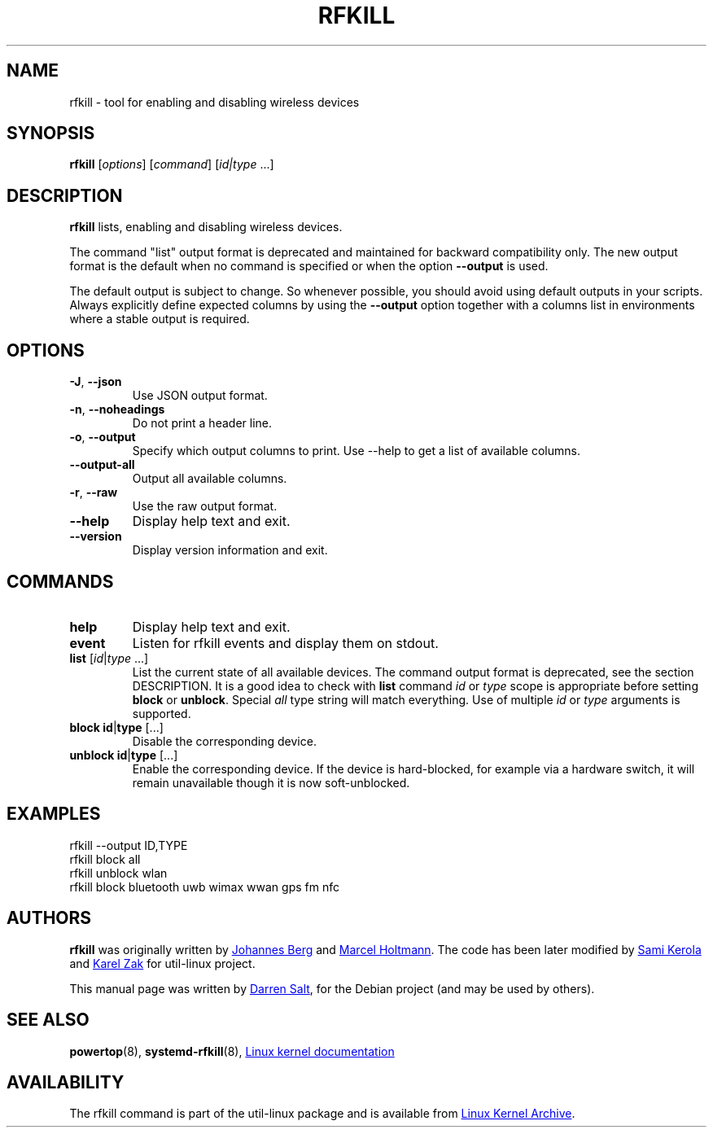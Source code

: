 .\" -*- nroff -*-
.TH RFKILL "8" "2017-07-06" "util-linux" "System Administration"
.SH NAME
rfkill \- tool for enabling and disabling wireless devices
.SH SYNOPSIS
.B rfkill
.RI [ options ]
.RI [ command ]
.RI [ id|type \ ...]

.SH DESCRIPTION
.B rfkill
lists, enabling and disabling wireless devices.

The command "list" output format is deprecated and maintained for backward
compatibility only. The new output format is the default when no command is
specified or when the option \fB\-\-output\fR is used.

The default output is subject to change.  So whenever possible, you should
avoid using default outputs in your scripts.  Always explicitly define expected
columns by using the \fB\-\-output\fR option together with a columns list in
environments where a stable output is required.


.SH OPTIONS
.TP
\fB\-J\fR, \fB\-\-json\fR
Use JSON output format.
.TP
\fB\-n\fR, \fB\-\-noheadings\fR
Do not print a header line.
.TP
\fB\-o\fR, \fB\-\-output\fR
Specify which output columns to print.  Use \-\-help to get a list of
available columns.
.TP
.B \-\-output\-all
Output all available columns.
.TP
\fB\-r\fR, \fB\-\-raw\fR
Use the raw output format.
.TP
.B \-\-help
Display help text and exit.
.TP
.B \-\-version
Display version information and exit.
.SH COMMANDS
.TP
.B help
Display help text and exit.
.TP
.B event
Listen for rfkill events and display them on stdout.
.TP
\fBlist \fR[\fIid\fR|\fItype\fR ...]
List the current state of all available devices.  The command output format is deprecated, see the section DESCRIPTION.
It is a good idea to check with
.B list
command
.IR id " or " type
scope is appropriate before setting
.BR block " or " unblock .
Special
.I all
type string will match everything.  Use of multiple
.IR id " or " type
arguments is supported.
.TP
\fBblock \fBid\fR|\fBtype\fR [...]
Disable the corresponding device.
.TP
\fBunblock \fBid\fR|\fBtype\fR [...]
Enable the corresponding device.  If the device is hard\-blocked, for example
via a hardware switch, it will remain unavailable though it is now
soft\-unblocked.
.SH EXAMPLES
rfkill --output ID,TYPE
.br
rfkill block all
.br
rfkill unblock wlan
.br
rfkill block bluetooth uwb wimax wwan gps fm nfc
.SH AUTHORS
.B rfkill
was originally written by
.MT johannes@\:sipsolutions.\:net
Johannes Berg
.ME
and
.MT marcel@\:holtmann.\:org
Marcel Holtmann
.ME .
The code has been later modified by
.MT kerolasa@\:iki.\:fi
Sami Kerola
.ME
and
.MT kzak@\:redhat.\:com
Karel Zak
.ME
for util-linux project.
.PP
This manual page was written by
.MT linux@\:youmustbejoking.\:demon.\:co.uk
Darren Salt
.ME ,
for the Debian project (and may be used by others).
.SH SEE ALSO
.BR powertop (8),
.BR systemd-rfkill (8),
.UR https://\:git.\:kernel.\:org/\:pub/\:scm/\:linux/\:kernel/\:git/\:torvalds/\:linux.git/\:tree/\:Documentation/\:driver-api/\:rfkill.rst
Linux kernel documentation
.UE
.SH AVAILABILITY
The rfkill command is part of the util\-linux package and is available from
.UR https://\:www.kernel.org\:/pub\:/linux\:/utils\:/util\-linux/
Linux Kernel Archive
.UE .
